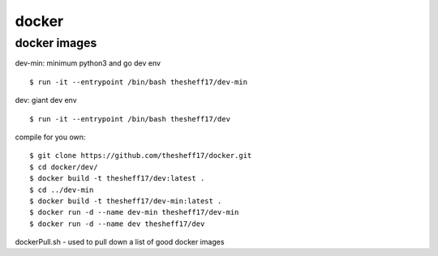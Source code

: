 docker
======

*************
docker images
*************

dev-min: minimum python3 and go dev env

::

    $ run -it --entrypoint /bin/bash thesheff17/dev-min

dev: giant dev env

::

    $ run -it --entrypoint /bin/bash thesheff17/dev

compile for you own:

::

    $ git clone https://github.com/thesheff17/docker.git
    $ cd docker/dev/
    $ docker build -t thesheff17/dev:latest .
    $ cd ../dev-min
    $ docker build -t thesheff17/dev-min:latest .
    $ docker run -d --name dev-min thesheff17/dev-min
    $ docker run -d --name dev thesheff17/dev

dockerPull.sh - used to pull down a list of good docker images
